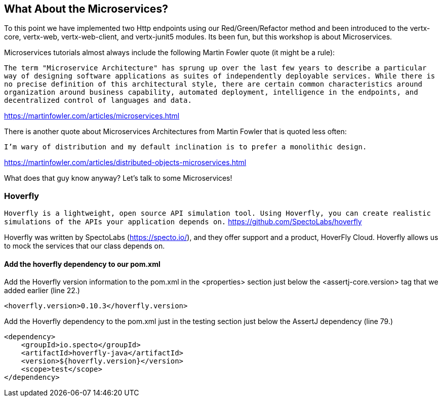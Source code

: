 == What About the Microservices?

To this point we have implemented two Http endpoints using our Red/Green/Refactor method and been introduced to the vertx-core, vertx-web, vertx-web-client, and vertx-junit5 modules.  Its been fun, but this workshop is about Microservices.

Microservices tutorials almost always include the following Martin Fowler quote (it might be a rule):

[quotes]
`The term "Microservice Architecture" has sprung up over the last few years to describe a particular way of designing software applications as suites of independently deployable services. While there is no precise definition of this architectural style, there are certain common characteristics around organization around business capability, automated deployment, intelligence in the endpoints, and decentralized control of languages and data.`
[quotes]
https://martinfowler.com/articles/microservices.html

There is another quote about Microservices Architectures from Martin Fowler that is quoted less often:

[quotes]
`I'm wary of distribution and my default inclination is to prefer a monolithic design.`
[quotes]
https://martinfowler.com/articles/distributed-objects-microservices.html

What does that guy know anyway?  Let's talk to some Microservices!

=== Hoverfly

`Hoverfly is a lightweight, open source API simulation tool. Using Hoverfly, you can create realistic simulations of the APIs your application depends on.`
https://github.com/SpectoLabs/hoverfly

Hoverfly was written by SpectoLabs (https://specto.io/), and they offer support and a product, HoverFly Cloud.  Hoverfly allows us to mock the services that our class depends on. 

==== Add the hoverfly dependency to our pom.xml

Add the Hoverfly version information to the pom.xml in the <properties> section just below the <assertj-core.version> tag that we added earlier (line 22.)

[source,xml]
----
<hoverfly.version>0.10.3</hoverfly.version>
----

Add the Hoverfly dependency to the pom.xml just in the testing section just below the AssertJ dependency (line 79.)

[source,xml]
----
<dependency>
    <groupId>io.specto</groupId>
    <artifactId>hoverfly-java</artifactId>
    <version>${hoverfly.version}</version>
    <scope>test</scope>
</dependency>
----


